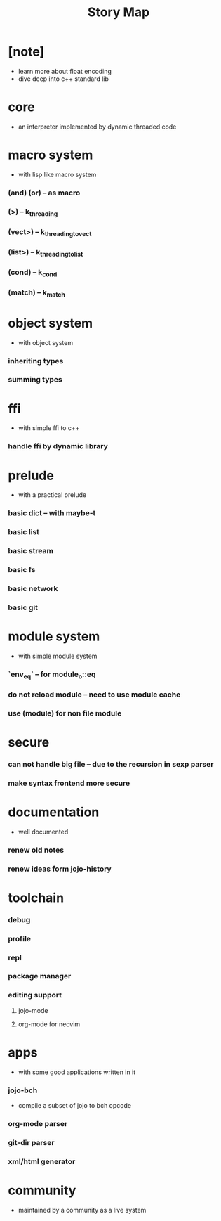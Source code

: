 #+html_head: <link rel="stylesheet" href="css/org-page.css"/>
#+title: Story Map

* [note]
- learn more about float encoding
- dive deep into c++ standard lib
* core
  - an interpreter implemented by dynamic threaded code
* macro system
  - with lisp like macro system
*** (and) (or) -- as macro
*** (>) -- k_threading
*** (vect>) -- k_threading_to_vect
*** (list>) -- k_threading_to_list
*** (cond) -- k_cond
*** (match) -- k_match
* object system
  - with object system
*** inheriting types
*** summing types
* ffi
  - with simple ffi to c++
*** handle ffi by dynamic library
* prelude
  - with a practical prelude
*** basic dict -- with maybe-t
*** basic list
*** basic stream
*** basic fs
*** basic network
*** basic git
* module system
  - with simple module system
*** `env_eq` -- for module_o::eq
*** do not reload module -- need to use module cache
*** use (module) for non file module
* secure
*** can not handle big file -- due to the recursion in sexp parser
*** make syntax frontend more secure
* documentation
  - well documented
*** renew old notes
*** renew ideas form jojo-history
* toolchain
*** debug
*** profile
*** repl
*** package manager
*** editing support
***** jojo-mode
***** org-mode for neovim
* apps
  - with some good applications written in it
*** jojo-bch
    - compile a subset of jojo to bch opcode
*** org-mode parser
*** git-dir parser
*** xml/html generator
* community
  - maintained by a community as a live system
